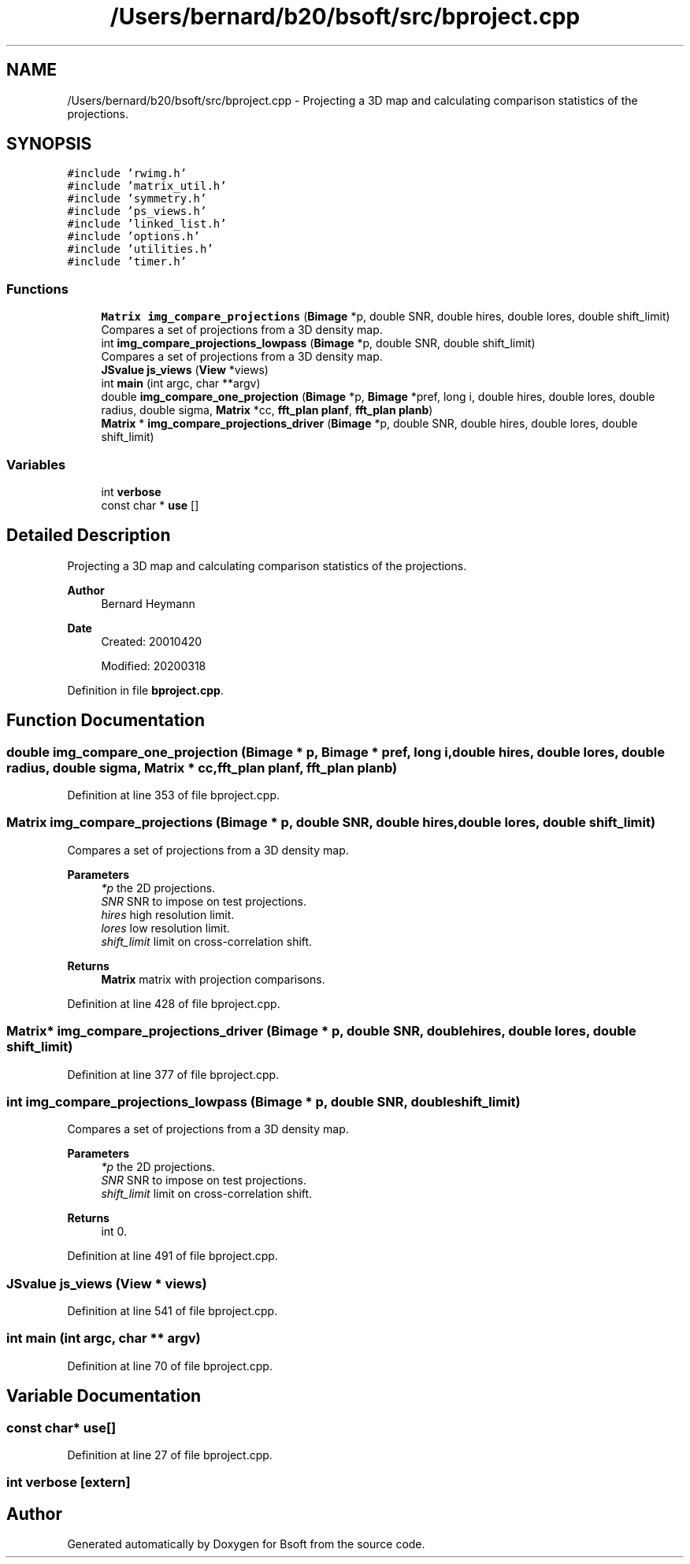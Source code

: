 .TH "/Users/bernard/b20/bsoft/src/bproject.cpp" 3 "Wed Sep 1 2021" "Version 2.1.0" "Bsoft" \" -*- nroff -*-
.ad l
.nh
.SH NAME
/Users/bernard/b20/bsoft/src/bproject.cpp \- Projecting a 3D map and calculating comparison statistics of the projections\&.  

.SH SYNOPSIS
.br
.PP
\fC#include 'rwimg\&.h'\fP
.br
\fC#include 'matrix_util\&.h'\fP
.br
\fC#include 'symmetry\&.h'\fP
.br
\fC#include 'ps_views\&.h'\fP
.br
\fC#include 'linked_list\&.h'\fP
.br
\fC#include 'options\&.h'\fP
.br
\fC#include 'utilities\&.h'\fP
.br
\fC#include 'timer\&.h'\fP
.br

.SS "Functions"

.in +1c
.ti -1c
.RI "\fBMatrix\fP \fBimg_compare_projections\fP (\fBBimage\fP *p, double SNR, double hires, double lores, double shift_limit)"
.br
.RI "Compares a set of projections from a 3D density map\&. "
.ti -1c
.RI "int \fBimg_compare_projections_lowpass\fP (\fBBimage\fP *p, double SNR, double shift_limit)"
.br
.RI "Compares a set of projections from a 3D density map\&. "
.ti -1c
.RI "\fBJSvalue\fP \fBjs_views\fP (\fBView\fP *views)"
.br
.ti -1c
.RI "int \fBmain\fP (int argc, char **argv)"
.br
.ti -1c
.RI "double \fBimg_compare_one_projection\fP (\fBBimage\fP *p, \fBBimage\fP *pref, long i, double hires, double lores, double radius, double sigma, \fBMatrix\fP *cc, \fBfft_plan\fP \fBplanf\fP, \fBfft_plan\fP \fBplanb\fP)"
.br
.ti -1c
.RI "\fBMatrix\fP * \fBimg_compare_projections_driver\fP (\fBBimage\fP *p, double SNR, double hires, double lores, double shift_limit)"
.br
.in -1c
.SS "Variables"

.in +1c
.ti -1c
.RI "int \fBverbose\fP"
.br
.ti -1c
.RI "const char * \fBuse\fP []"
.br
.in -1c
.SH "Detailed Description"
.PP 
Projecting a 3D map and calculating comparison statistics of the projections\&. 


.PP
\fBAuthor\fP
.RS 4
Bernard Heymann 
.RE
.PP
\fBDate\fP
.RS 4
Created: 20010420 
.PP
Modified: 20200318 
.RE
.PP

.PP
Definition in file \fBbproject\&.cpp\fP\&.
.SH "Function Documentation"
.PP 
.SS "double img_compare_one_projection (\fBBimage\fP * p, \fBBimage\fP * pref, long i, double hires, double lores, double radius, double sigma, \fBMatrix\fP * cc, \fBfft_plan\fP planf, \fBfft_plan\fP planb)"

.PP
Definition at line 353 of file bproject\&.cpp\&.
.SS "\fBMatrix\fP img_compare_projections (\fBBimage\fP * p, double SNR, double hires, double lores, double shift_limit)"

.PP
Compares a set of projections from a 3D density map\&. 
.PP
\fBParameters\fP
.RS 4
\fI*p\fP the 2D projections\&. 
.br
\fISNR\fP SNR to impose on test projections\&. 
.br
\fIhires\fP high resolution limit\&. 
.br
\fIlores\fP low resolution limit\&. 
.br
\fIshift_limit\fP limit on cross-correlation shift\&. 
.RE
.PP
\fBReturns\fP
.RS 4
\fBMatrix\fP matrix with projection comparisons\&. 
.RE
.PP

.PP
Definition at line 428 of file bproject\&.cpp\&.
.SS "\fBMatrix\fP* img_compare_projections_driver (\fBBimage\fP * p, double SNR, double hires, double lores, double shift_limit)"

.PP
Definition at line 377 of file bproject\&.cpp\&.
.SS "int img_compare_projections_lowpass (\fBBimage\fP * p, double SNR, double shift_limit)"

.PP
Compares a set of projections from a 3D density map\&. 
.PP
\fBParameters\fP
.RS 4
\fI*p\fP the 2D projections\&. 
.br
\fISNR\fP SNR to impose on test projections\&. 
.br
\fIshift_limit\fP limit on cross-correlation shift\&. 
.RE
.PP
\fBReturns\fP
.RS 4
int 0\&. 
.RE
.PP

.PP
Definition at line 491 of file bproject\&.cpp\&.
.SS "\fBJSvalue\fP js_views (\fBView\fP * views)"

.PP
Definition at line 541 of file bproject\&.cpp\&.
.SS "int main (int argc, char ** argv)"

.PP
Definition at line 70 of file bproject\&.cpp\&.
.SH "Variable Documentation"
.PP 
.SS "const char* use[]"

.PP
Definition at line 27 of file bproject\&.cpp\&.
.SS "int verbose\fC [extern]\fP"

.SH "Author"
.PP 
Generated automatically by Doxygen for Bsoft from the source code\&.
